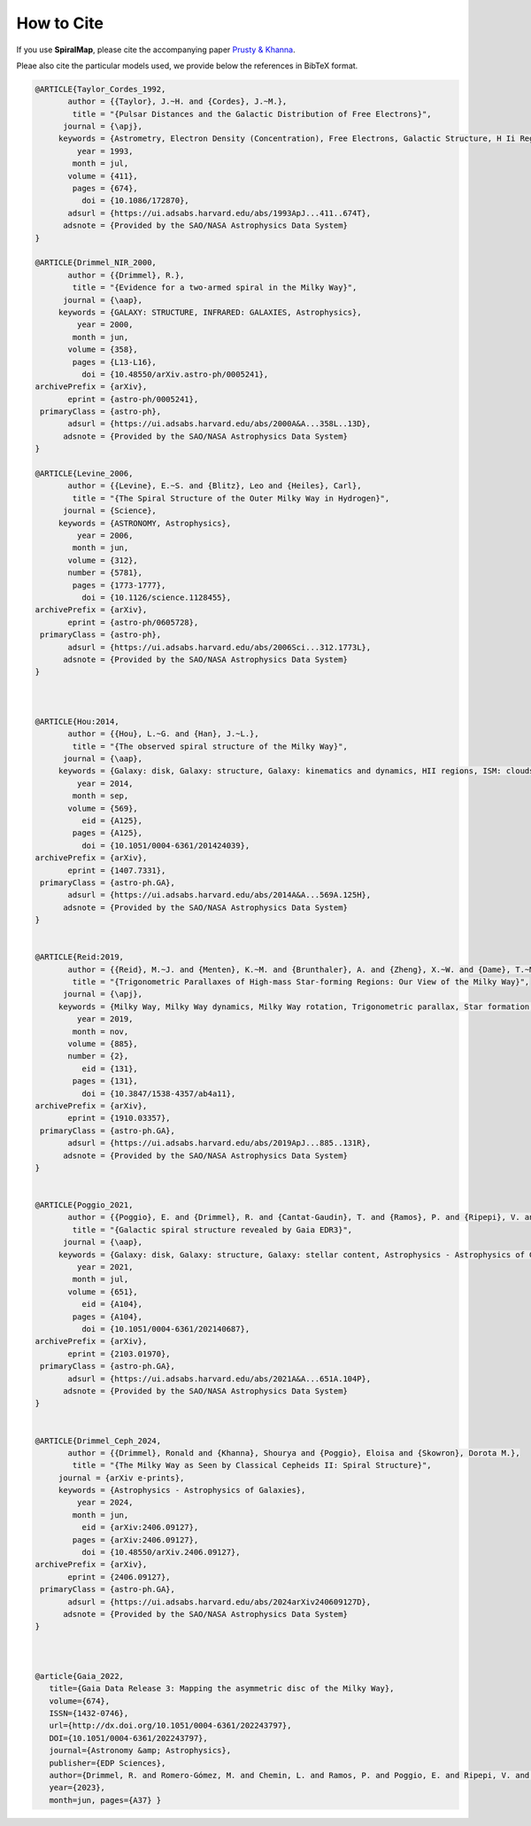 How to Cite
===========

If you use **SpiralMap**, please cite the accompanying paper `Prusty & Khanna <https://arxiv.org/abs/2506.11383>`_. 

Pleae also cite the particular models used, we provide below the references in BibTeX format.

.. bibliography:: ref.bib
   :style: unsrt
   :filter: docname in docnames

.. code-block:: bibtex


 	@ARTICLE{Taylor_Cordes_1992,
	       author = {{Taylor}, J.~H. and {Cordes}, J.~M.},
	        title = "{Pulsar Distances and the Galactic Distribution of Free Electrons}",
	      journal = {\apj},
	     keywords = {Astrometry, Electron Density (Concentration), Free Electrons, Galactic Structure, H Ii Regions, Pulsars, Astronomical Models, Extragalactic Radio Sources, Interstellar Matter, Milky Way Galaxy, Astrophysics, GALAXY: STRUCTURE, ISM: GENERAL, STARS: PULSARS: GENERAL, STARS: DISTANCES},
	         year = 1993,
	        month = jul,
	       volume = {411},
	        pages = {674},
	          doi = {10.1086/172870},
	       adsurl = {https://ui.adsabs.harvard.edu/abs/1993ApJ...411..674T},
	      adsnote = {Provided by the SAO/NASA Astrophysics Data System}
	}
	
	@ARTICLE{Drimmel_NIR_2000,
	       author = {{Drimmel}, R.},
	        title = "{Evidence for a two-armed spiral in the Milky Way}",
	      journal = {\aap},
	     keywords = {GALAXY: STRUCTURE, INFRARED: GALAXIES, Astrophysics},
	         year = 2000,
	        month = jun,
	       volume = {358},
	        pages = {L13-L16},
	          doi = {10.48550/arXiv.astro-ph/0005241},
	archivePrefix = {arXiv},
	       eprint = {astro-ph/0005241},
	 primaryClass = {astro-ph},
	       adsurl = {https://ui.adsabs.harvard.edu/abs/2000A&A...358L..13D},
	      adsnote = {Provided by the SAO/NASA Astrophysics Data System}
	}
	
	@ARTICLE{Levine_2006,
	       author = {{Levine}, E.~S. and {Blitz}, Leo and {Heiles}, Carl},
	        title = "{The Spiral Structure of the Outer Milky Way in Hydrogen}",
	      journal = {Science},
	     keywords = {ASTRONOMY, Astrophysics},
	         year = 2006,
	        month = jun,
	       volume = {312},
	       number = {5781},
	        pages = {1773-1777},
	          doi = {10.1126/science.1128455},
	archivePrefix = {arXiv},
	       eprint = {astro-ph/0605728},
	 primaryClass = {astro-ph},
	       adsurl = {https://ui.adsabs.harvard.edu/abs/2006Sci...312.1773L},
	      adsnote = {Provided by the SAO/NASA Astrophysics Data System}
	} 
	 


	@ARTICLE{Hou:2014,
	       author = {{Hou}, L.~G. and {Han}, J.~L.},
	        title = "{The observed spiral structure of the Milky Way}",
	      journal = {\aap},
	     keywords = {Galaxy: disk, Galaxy: structure, Galaxy: kinematics and dynamics, HII regions, ISM: clouds, Astrophysics - Astrophysics of Galaxies},
	         year = 2014,
	        month = sep,
	       volume = {569},
	          eid = {A125},
	        pages = {A125},
	          doi = {10.1051/0004-6361/201424039},
	archivePrefix = {arXiv},
	       eprint = {1407.7331},
	 primaryClass = {astro-ph.GA},
	       adsurl = {https://ui.adsabs.harvard.edu/abs/2014A&A...569A.125H},
	      adsnote = {Provided by the SAO/NASA Astrophysics Data System}
	}


	@ARTICLE{Reid:2019,
	       author = {{Reid}, M.~J. and {Menten}, K.~M. and {Brunthaler}, A. and {Zheng}, X.~W. and {Dame}, T.~M. and {Xu}, Y. and {Li}, J. and {Sakai}, N. and {Wu}, Y. and {Immer}, K. and {Zhang}, B. and {Sanna}, A. and {Moscadelli}, L. and {Rygl}, K.~L.~J. and {Bartkiewicz}, A. and {Hu}, B. and {Quiroga-Nu{\~n}ez}, L.~H. and {van Langevelde}, H.~J.},
	        title = "{Trigonometric Parallaxes of High-mass Star-forming Regions: Our View of the Milky Way}",
	      journal = {\apj},
	     keywords = {Milky Way, Milky Way dynamics, Milky Way rotation, Trigonometric parallax, Star formation, Gravitational wave sources, 1054, 1051, 1059, 1713, 1569, 677, Astrophysics - Astrophysics of Galaxies},
	         year = 2019,
	        month = nov,
	       volume = {885},
	       number = {2},
	          eid = {131},
	        pages = {131},
	          doi = {10.3847/1538-4357/ab4a11},
	archivePrefix = {arXiv},
	       eprint = {1910.03357},
	 primaryClass = {astro-ph.GA},
	       adsurl = {https://ui.adsabs.harvard.edu/abs/2019ApJ...885..131R},
	      adsnote = {Provided by the SAO/NASA Astrophysics Data System}
	}


	@ARTICLE{Poggio_2021,
	       author = {{Poggio}, E. and {Drimmel}, R. and {Cantat-Gaudin}, T. and {Ramos}, P. and {Ripepi}, V. and {Zari}, E. and {Andrae}, R. and {Blomme}, R. and {Chemin}, L. and {Clementini}, G. and {Figueras}, F. and {Fouesneau}, M. and {Fr{\'e}mat}, Y. and {Lobel}, A. and {Marshall}, D.~J. and {Muraveva}, T. and {Romero-G{\'o}mez}, M.},
	        title = "{Galactic spiral structure revealed by Gaia EDR3}",
	      journal = {\aap},
	     keywords = {Galaxy: disk, Galaxy: structure, Galaxy: stellar content, Astrophysics - Astrophysics of Galaxies},
	         year = 2021,
	        month = jul,
	       volume = {651},
	          eid = {A104},
	        pages = {A104},
	          doi = {10.1051/0004-6361/202140687},
	archivePrefix = {arXiv},
	       eprint = {2103.01970},
	 primaryClass = {astro-ph.GA},
	       adsurl = {https://ui.adsabs.harvard.edu/abs/2021A&A...651A.104P},
	      adsnote = {Provided by the SAO/NASA Astrophysics Data System}
	}

 
	@ARTICLE{Drimmel_Ceph_2024,
	       author = {{Drimmel}, Ronald and {Khanna}, Shourya and {Poggio}, Eloisa and {Skowron}, Dorota M.},
	        title = "{The Milky Way as Seen by Classical Cepheids II: Spiral Structure}",
	     journal = {arXiv e-prints},
	     keywords = {Astrophysics - Astrophysics of Galaxies},
	         year = 2024,
	        month = jun,
	          eid = {arXiv:2406.09127},
	        pages = {arXiv:2406.09127},
	          doi = {10.48550/arXiv.2406.09127},
	archivePrefix = {arXiv},
	       eprint = {2406.09127},
	 primaryClass = {astro-ph.GA},
	       adsurl = {https://ui.adsabs.harvard.edu/abs/2024arXiv240609127D},
	      adsnote = {Provided by the SAO/NASA Astrophysics Data System}
	}	



	@article{Gaia_2022,
	   title={Gaia Data Release 3: Mapping the asymmetric disc of the Milky Way},
	   volume={674},
	   ISSN={1432-0746},
	   url={http://dx.doi.org/10.1051/0004-6361/202243797},
	   DOI={10.1051/0004-6361/202243797},
	   journal={Astronomy &amp; Astrophysics},
	   publisher={EDP Sciences},
	   author={Drimmel, R. and Romero-Gómez, M. and Chemin, L. and Ramos, P. and Poggio, E. and Ripepi, V. and Andrae, R. and Blomme, R. and Cantat-Gaudin, T. and Castro-Ginard, A. and Clementini, G. and Figueras, F. and Fouesneau, M. and Frémat, Y. and Jardine, K. and Khanna, S. and Lobel, A. and Marshall, D. J. and Muraveva, T. and Brown, A. G. A. and Vallenari, A. and Prusti, T. and de Bruijne, J. H. J. and Arenou, F. and Babusiaux, C. and Biermann, M. and Creevey, O. L. and Ducourant, C. and Evans, D. W. and Eyer, L. and Guerra, R. and Hutton, A. and Jordi, C. and Klioner, S. A. and Lammers, U. L. and Lindegren, L. and Luri, X. and Mignard, F. and Panem, C. and Pourbaix, D. and Randich, S. and Sartoretti, P. and Soubiran, C. and Tanga, P. and Walton, N. A. and Bailer-Jones, C. A. L. and Bastian, U. and Jansen, F. and Katz, D. and Lattanzi, M. G. and van Leeuwen, F. and Bakker, J. and Cacciari, C. and Castañeda, J. and De Angeli, F. and Fabricius, C. and Galluccio, L. and Guerrier, A. and Heiter, U. and Masana, E. and Messineo, R. and Mowlavi, N. and Nicolas, C. and Nienartowicz, K. and Pailler, F. and Panuzzo, P. and Riclet, F. and Roux, W. and Seabroke, G. M. and Sordo, R. and Thévenin, F. and Gracia-Abril, G. and Portell, J. and Teyssier, D. and Altmann, M. and Audard, M. and Bellas-Velidis, I. and Benson, K. and Berthier, J. and Burgess, P. W. and Busonero, D. and Busso, G. and Cánovas, H. and Carry, B. and Cellino, A. and Cheek, N. and Damerdji, Y. and Davidson, M. and de Teodoro, P. and Nuñez Campos, M. and Delchambre, L. and Dell’Oro, A. and Esquej, P. and Fernández-Hernández, J. and Fraile, E. and Garabato, D. and García-Lario, P. and Gosset, E. and Haigron, R. and Halbwachs, J.-L. and Hambly, N. C. and Harrison, D. L. and Hernández, J. and Hestroffer, D. and Hodgkin, S. T. and Holl, B. and Janßen, K. and Jevardat de Fombelle, G. and Jordan, S. and Krone-Martins, A. and Lanzafame, A. C. and Löffler, W. and Marchal, O. and Marrese, P. M. and Moitinho, A. and Muinonen, K. and Osborne, P. and Pancino, E. and Pauwels, T. and Recio-Blanco, A. and Reylé, C. and Riello, M. and Rimoldini, L. and Roegiers, T. and Rybizki, J. and Sarro, L. M. and Siopis, C. and Smith, M. and Sozzetti, A. and Utrilla, E. and van Leeuwen, M. and Abbas, U. and Ábrahám, P. and Abreu Aramburu, A. and Aerts, C. and Aguado, J. J. and Ajaj, M. and Aldea-Montero, F. and Altavilla, G. and Álvarez, M. A. and Alves, J. and Anders, F. and Anderson, R. I. and Anglada Varela, E. and Antoja, T. and Baines, D. and Baker, S. G. and Balaguer-Núñez, L. and Balbinot, E. and Balog, Z. and Barache, C. and Barbato, D. and Barros, M. and Barstow, M. A. and Bartolomé, S. and Bassilana, J.-L. and Bauchet, N. and Becciani, U. and Bellazzini, M. and Berihuete, A. and Bernet, M. and Bertone, S. and Bianchi, L. and Binnenfeld, A. and Blanco-Cuaresma, S. and Boch, T. and Bombrun, A. and Bossini, D. and Bouquillon, S. and Bragaglia, A. and Bramante, L. and Breedt, E. and Bressan, A. and Brouillet, N. and Brugaletta, E. and Bucciarelli, B. and Burlacu, A. and Butkevich, A. G. and Buzzi, R. and Caffau, E. and Cancelliere, R. and Carballo, R. and Carlucci, T. and Carnerero, M. I. and Carrasco, J. M. and Casamiquela, L. and Castellani, M. and Chaoul, L. and Charlot, P. and Chiaramida, V. and Chiavassa, A. and Chornay, N. and Comoretto, G. and Contursi, G. and Cooper, W. J. and Cornez, T. and Cowell, S. and Crifo, F. and Cropper, M. and Crosta, M. and Crowley, C. and Dafonte, C. and Dapergolas, A. and David, P. and de Laverny, P. and De Luise, F. and De March, R. and De Ridder, J. and de Souza, R. and de Torres, A. and del Peloso, E. F. and del Pozo, E. and Delbo, M. and Delgado, A. and Delisle, J.-B. and Demouchy, C. and Dharmawardena, T. E. and Di Matteo, P. and Diakite, S. and Diener, C. and Distefano, E. and Dolding, C. and Enke, H. and Fabre, C. and Fabrizio, M. and Faigler, S. and Fedorets, G. and Fernique, P. and Fournier, Y. and Fouron, C. and Fragkoudi, F. and Gai, M. and Garcia-Gutierrez, A. and Garcia-Reinaldos, M. and García-Torres, M. and Garofalo, A. and Gavel, A. and Gavras, P. and Gerlach, E. and Geyer, R. and Giacobbe, P. and Gilmore, G. and Girona, S. and Giuffrida, G. and Gomel, R. and Gomez, A. and González-Núñez, J. and González-Santamaría, I. and González-Vidal, J. J. and Granvik, M. and Guillout, P. and Guiraud, J. and Gutiérrez-Sánchez, R. and Guy, L. P. and Hatzidimitriou, D. and Hauser, M. and Haywood, M. and Helmer, A. and Helmi, A. and Sarmiento, M. H. and Hidalgo, S. L. and Hładczuk, N. and Hobbs, D. and Holland, G. and Huckle, H. E. and Jasniewicz, G. and Jean-Antoine Piccolo, A. and Jiménez-Arranz, Ó. and Juaristi Campillo, J. and Julbe, F. and Karbevska, L. and Kervella, P. and Kordopatis, G. and Korn, A. J. and Kóspál, Á and Kostrzewa-Rutkowska, Z. and Kruszyńska, K. and Kun, M. and Laizeau, P. and Lambert, S. and Lanza, A. F. and Lasne, Y. and Le Campion, J.-F. and Lebreton, Y. and Lebzelter, T. and Leccia, S. and Leclerc, N. and Lecoeur-Taibi, I. and Liao, S. and Licata, E. L. and Lindstrøm, H. E. P. and Lister, T. A. and Livanou, E. and Lorca, A. and Loup, C. and Madrero Pardo, P. and Magdaleno Romeo, A. and Managau, S. and Mann, R. G. and Manteiga, M. and Marchant, J. M. and Marconi, M. and Marcos, J. and Marcos Santos, M. M. S. and Marín Pina, D. and Marinoni, S. and Marocco, F. and Martin Polo, L. and Martín-Fleitas, J. M. and Marton, G. and Mary, N. and Masip, A. and Massari, D. and Mastrobuono-Battisti, A. and Mazeh, T. and McMillan, P. J. and Messina, S. and Michalik, D. and Millar, N. R. and Mints, A. and Molina, D. and Molinaro, R. and Molnár, L. and Monari, G. and Monguió, M. and Montegriffo, P. and Montero, A. and Mor, R. and Mora, A. and Morbidelli, R. and Morel, T. and Morris, D. and Murphy, C. P. and Musella, I. and Nagy, Z. and Noval, L. and Ocaña, F. and Ogden, A. and Ordenovic, C. and Osinde, J. O. and Pagani, C. and Pagano, I. and Palaversa, L. and Palicio, P. A. and Pallas-Quintela, L. and Panahi, A. and Payne-Wardenaar, S. and Peñalosa Esteller, X. and Penttilä, A. and Pichon, B. and Piersimoni, A. M. and Pineau, F.-X. and Plachy, E. and Plum, G. and Prša, A. and Pulone, L. and Racero, E. and Ragaini, S. and Rainer, M. and Raiteri, C. M. and Ramos-Lerate, M. and Re Fiorentin, P. and Regibo, S. and Richards, P. J. and Rios Diaz, C. and Riva, A. and Rix, H.-W. and Rixon, G. and Robichon, N. and Robin, A. C. and Robin, C. and Roelens, M. and Rogues, H. R. O. and Rohrbasser, L. and Rowell, N. and Royer, F. and Ruz Mieres, D. and Rybicki, K. A. and Sadowski, G. and Sáez Núñez, A. and Sagristà Sellés, A. and Sahlmann, J. and Salguero, E. and Samaras, N. and Sanchez Gimenez, V. and Sanna, N. and Santoveña, R. and Sarasso, M. and Schultheis, M. S. and Sciacca, E. and Segol, M. and Segovia, J. C. and Ségransan, D. and Semeux, D. and Shahaf, S. and Siddiqui, H. I. and Siebert, A. and Siltala, L. and Silvelo, A. and Slezak, E. and Slezak, I. and Smart, R. L. and Snaith, O. N. and Solano, E. and Solitro, F. and Souami, D. and Souchay, J. and Spagna, A. and Spina, L. and Spoto, F. and Steele, I. A. and Steidelmüller, H. and Stephenson, C. A. and Süveges, M. and Surdej, J. and Szabados, L. and Szegedi-Elek, E. and Taris, F. and Taylor, M. B. and Teixeira, R. and Tolomei, L. and Tonello, N. and Torra, F. and Torra, J. and Torralba Elipe, G. and Trabucchi, M. and Tsounis, A. T. and Turon, C. and Ulla, A. and Unger, N. and Vaillant, M. V. and van Dillen, E. and van Reeven, W. and Vanel, O. and Vecchiato, A. and Viala, Y. and Vicente, D. and Voutsinas, S. and Weiler, M. and Wevers, T. and Wyrzykowski, Ł. and Yoldas, A. and Yvard, P. and Zhao, H. and Zorec, J. and Zucker, S. and Zwitter, T.},
	   year={2023},
	   month=jun, pages={A37} }
	
